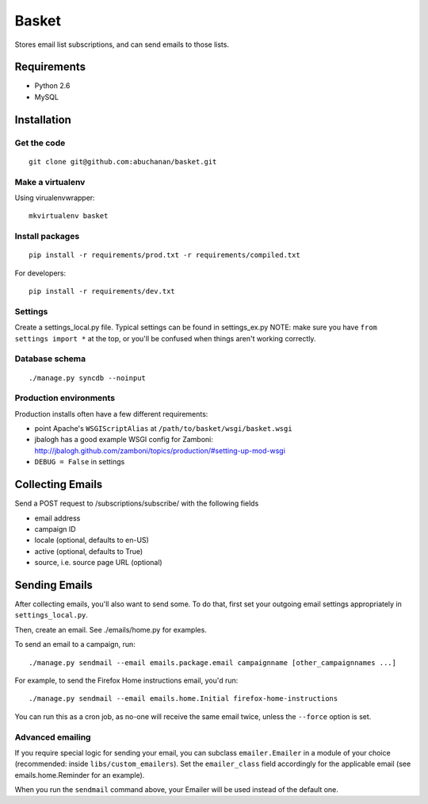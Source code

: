 ======
Basket
======

Stores email list subscriptions, and can send emails to those lists.

Requirements
============

* Python 2.6
* MySQL

Installation
============

Get the code
------------

::

    git clone git@github.com:abuchanan/basket.git


Make a virtualenv
-----------------

Using virualenvwrapper::

    mkvirtualenv basket


Install packages
----------------

::

    pip install -r requirements/prod.txt -r requirements/compiled.txt

For developers::

    pip install -r requirements/dev.txt


Settings
--------

Create a settings_local.py file.  Typical settings can be found in settings_ex.py
NOTE: make sure you have ``from settings import *`` at the top, or you'll be
confused when things aren't working correctly.


Database schema
---------------

::

    ./manage.py syncdb --noinput


Production environments
-----------------------

Production installs often have a few different requirements:

* point Apache's ``WSGIScriptAlias`` at ``/path/to/basket/wsgi/basket.wsgi``
* jbalogh has a good example WSGI config for Zamboni: http://jbalogh.github.com/zamboni/topics/production/#setting-up-mod-wsgi
* ``DEBUG = False`` in settings

Collecting Emails
=================

Send a POST request to /subscriptions/subscribe/ with the following fields

* email address
* campaign ID
* locale (optional, defaults to en-US)
* active (optional, defaults to True)
* source, i.e. source page URL (optional)

Sending Emails
==============

After collecting emails, you'll also want to send some. To do that, first set
your outgoing email settings appropriately in ``settings_local.py``.

Then, create an email. See ./emails/home.py for examples.

To send an email to a campaign, run::

    ./manage.py sendmail --email emails.package.email campaignname [other_campaignnames ...]

For example, to send the Firefox Home instructions email, you'd run::

    ./manage.py sendmail --email emails.home.Initial firefox-home-instructions

You can run this as a cron job, as no-one will receive the same email twice,
unless the ``--force`` option is set.


Advanced emailing
-----------------

If you require special logic for sending your email, you can subclass
``emailer.Emailer`` in a module of your choice (recommended:
inside ``libs/custom_emailers``). Set the
``emailer_class`` field accordingly for the applicable email (see emails.home.Reminder for an example). 

When you run the ``sendmail`` command above, your Emailer will be used instead 
of the default one.
